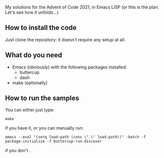 
My solutions for the Advent of Code 2021, in Emacs LISP (or this is the plan. Let's see how it unfolds…)

** How to install the code

Just clone the repository: it doesn't require any setup at all.

** What do you need

- Emacs (obviously) with the following packages installed:
  - buttercup
  - dash
- make (optionally)

** How to run the samples

You can either just type:

#+begin_src shell
make
#+end_src

if you have it, or you can manually run:

#+begin_src shell
emacs --eval "(setq load-path (cons \".\" load-path))" -batch -f package-initialize -f buttercup-run-discover
#+end_src

if you don't .
